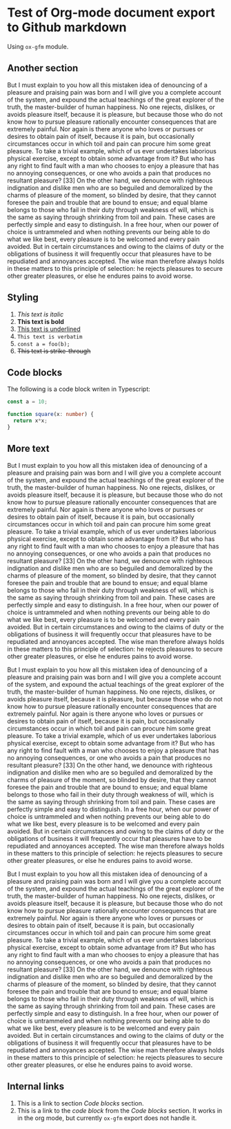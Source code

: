 * Test of Org-mode document export to Github markdown
#+AUTHOR: Dmytro Bevzenko
#+EXPORT_EXCLUDE_TAGS: noexport
Using =ox-gfm= module.
** No export section                                               :noexport:
This section should not be exported.
** Another section
But I must explain to you how all this mistaken idea of denouncing of a pleasure and praising pain was born and I will
give you a complete account of the system, and expound the actual teachings of the great explorer of the truth, the
master-builder of human happiness. No one rejects, dislikes, or avoids pleasure itself, because it is pleasure, but
because those who do not know how to pursue pleasure rationally encounter consequences that are extremely painful. Nor
again is there anyone who loves or pursues or desires to obtain pain of itself, because it is pain, but occasionally
circumstances occur in which toil and pain can procure him some great pleasure. To take a trivial example, which of us
ever undertakes laborious physical exercise, except to obtain some advantage from it? But who has any right to find
fault with a man who chooses to enjoy a pleasure that has no annoying consequences, or one who avoids a pain that
produces no resultant pleasure? [33] On the other hand, we denounce with righteous indignation and dislike men who are
so beguiled and demoralized by the charms of pleasure of the moment, so blinded by desire, that they cannot foresee the
pain and trouble that are bound to ensue; and equal blame belongs to those who fail in their duty through weakness of
will, which is the same as saying through shrinking from toil and pain. These cases are perfectly simple and easy to
distinguish. In a free hour, when our power of choice is untrammeled and when nothing prevents our being able to do what
we like best, every pleasure is to be welcomed and every pain avoided. But in certain circumstances and owing to the
claims of duty or the obligations of business it will frequently occur that pleasures have to be repudiated and
annoyances accepted. The wise man therefore always holds in these matters to this principle of selection: he rejects
pleasures to secure other greater pleasures, or else he endures pains to avoid worse.
** Styling
1. /This text is italic/
2. *This text is bold*
3. _This text is underlined_
4. =This text is verbatim=
5. ~const a = foo(b);~
6. +This text is strike-through+
** Code blocks
The following is a code block writen in Typescript:
#+name: block1
#+begin_src typescript
const a = 10;

function square(x: number) {
  return x*x;
}
#+end_src
** More text 
But I must explain to you how all this mistaken idea of denouncing of a pleasure and praising pain was born and I will
give you a complete account of the system, and expound the actual teachings of the great explorer of the truth, the
master-builder of human happiness. No one rejects, dislikes, or avoids pleasure itself, because it is pleasure, but
because those who do not know how to pursue pleasure rationally encounter consequences that are extremely painful. Nor
again is there anyone who loves or pursues or desires to obtain pain of itself, because it is pain, but occasionally
circumstances occur in which toil and pain can procure him some great pleasure. To take a trivial example, which of us
ever undertakes laborious physical exercise, except to obtain some advantage from it? But who has any right to find
fault with a man who chooses to enjoy a pleasure that has no annoying consequences, or one who avoids a pain that
produces no resultant pleasure? [33] On the other hand, we denounce with righteous indignation and dislike men who are
so beguiled and demoralized by the charms of pleasure of the moment, so blinded by desire, that they cannot foresee the
pain and trouble that are bound to ensue; and equal blame belongs to those who fail in their duty through weakness of
will, which is the same as saying through shrinking from toil and pain. These cases are perfectly simple and easy to
distinguish. In a free hour, when our power of choice is untrammeled and when nothing prevents our being able to do what
we like best, every pleasure is to be welcomed and every pain avoided. But in certain circumstances and owing to the
claims of duty or the obligations of business it will frequently occur that pleasures have to be repudiated and
annoyances accepted. The wise man therefore always holds in these matters to this principle of selection: he rejects
pleasures to secure other greater pleasures, or else he endures pains to avoid worse.

But I must explain to you how all this mistaken idea of denouncing of a pleasure and praising pain was born and I will
give you a complete account of the system, and expound the actual teachings of the great explorer of the truth, the
master-builder of human happiness. No one rejects, dislikes, or avoids pleasure itself, because it is pleasure, but
because those who do not know how to pursue pleasure rationally encounter consequences that are extremely painful. Nor
again is there anyone who loves or pursues or desires to obtain pain of itself, because it is pain, but occasionally
circumstances occur in which toil and pain can procure him some great pleasure. To take a trivial example, which of us
ever undertakes laborious physical exercise, except to obtain some advantage from it? But who has any right to find
fault with a man who chooses to enjoy a pleasure that has no annoying consequences, or one who avoids a pain that
produces no resultant pleasure? [33] On the other hand, we denounce with righteous indignation and dislike men who are
so beguiled and demoralized by the charms of pleasure of the moment, so blinded by desire, that they cannot foresee the
pain and trouble that are bound to ensue; and equal blame belongs to those who fail in their duty through weakness of
will, which is the same as saying through shrinking from toil and pain. These cases are perfectly simple and easy to
distinguish. In a free hour, when our power of choice is untrammeled and when nothing prevents our being able to do what
we like best, every pleasure is to be welcomed and every pain avoided. But in certain circumstances and owing to the
claims of duty or the obligations of business it will frequently occur that pleasures have to be repudiated and
annoyances accepted. The wise man therefore always holds in these matters to this principle of selection: he rejects
pleasures to secure other greater pleasures, or else he endures pains to avoid worse.

But I must explain to you how all this mistaken idea of denouncing of a pleasure and praising pain was born and I will
give you a complete account of the system, and expound the actual teachings of the great explorer of the truth, the
master-builder of human happiness. No one rejects, dislikes, or avoids pleasure itself, because it is pleasure, but
because those who do not know how to pursue pleasure rationally encounter consequences that are extremely painful. Nor
again is there anyone who loves or pursues or desires to obtain pain of itself, because it is pain, but occasionally
circumstances occur in which toil and pain can procure him some great pleasure. To take a trivial example, which of us
ever undertakes laborious physical exercise, except to obtain some advantage from it? But who has any right to find
fault with a man who chooses to enjoy a pleasure that has no annoying consequences, or one who avoids a pain that
produces no resultant pleasure? [33] On the other hand, we denounce with righteous indignation and dislike men who are
so beguiled and demoralized by the charms of pleasure of the moment, so blinded by desire, that they cannot foresee the
pain and trouble that are bound to ensue; and equal blame belongs to those who fail in their duty through weakness of
will, which is the same as saying through shrinking from toil and pain. These cases are perfectly simple and easy to
distinguish. In a free hour, when our power of choice is untrammeled and when nothing prevents our being able to do what
we like best, every pleasure is to be welcomed and every pain avoided. But in certain circumstances and owing to the
claims of duty or the obligations of business it will frequently occur that pleasures have to be repudiated and
annoyances accepted. The wise man therefore always holds in these matters to this principle of selection: he rejects
pleasures to secure other greater pleasures, or else he endures pains to avoid worse.
** Internal links
1. This is a link to section [[*Code blocks][Code blocks]] section.
2. This is a link to the [[block1][code block]] from the [[*Code blocks][Code blocks]] section. It works in in the org mode, but currently =ox-gfm=
   export does not handle it.
